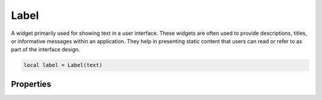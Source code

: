 Label
=========

A widget primarily used for showing text in a user interface. These widgets are often used to provide descriptions, titles, or informative messages within an application. They help in presenting static content that users can read or refer to as part of the interface design.

.. code-block:: lua

  local label = Label(text)

Properties
***************

.. function:: setOnClick(callback)

  Executed when the widget is clicked.

.. function:: setText(text)
  :noindex:

  Sets text on the label

.. function:: getText()
  :noindex:

  Returns the text displayed on the widget
  
.. function:: setTextAlign(align)

  Set how the text is aligned. Avaibale options include ``left``, ``right``, ``bottom``, ``top``, ``center``, ``hcenter`` and ``vcenter``

.. function:: setWordWrap(enable: bool)

  Enable or disable word wrap

.. function:: setBold(enable: bool)

  Enable or disable bold text

.. function:: setTextSize(size)

  Sets text size

.. function:: setCompanion(widget)

  When the user hits the specific shortcut key shown on the label, the keyboard focus moves to the widget linked with that label.

  The companion system works exclusively for ``Labels`` that have text where a single character has an ``'&'`` symbol before it. This '&' character is assigned as the shortcut key.

